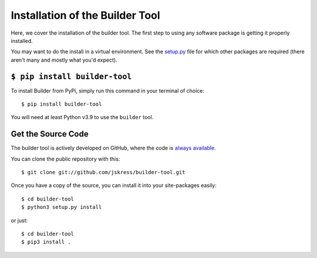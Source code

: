 .. _install:

Installation of the Builder Tool
================================

Here, we cover the installation of the builder tool.  The first step to using any
software package is getting it properly installed.

You may want to do the install in a virtual environment.  See the
`setup.py <https://github.com/jskress/builder-tool/blob/master/setup.py#L26-L28>`_
file for which other packages are required (there aren't many and mostly what you'd
expect).

``$ pip install builder-tool``
------------------------------

To install Builder from PyPi, simply run this command in your terminal of choice::

    $ pip install builder-tool

You will need at least Python v3.9 to use the ``builder`` tool.

Get the Source Code
-------------------

The builder tool is actively developed on GitHub, where the code is
`always available <https://github.com/jskress/builder-tool>`_.

You can clone the public repository with this::

    $ git clone git://github.com/jskress/builder-tool.git


Once you have a copy of the source, you can install it into your site-packages easily::

    $ cd builder-tool
    $ python3 setup.py install

or just::

    $ cd builder-tool
    $ pip3 install .
